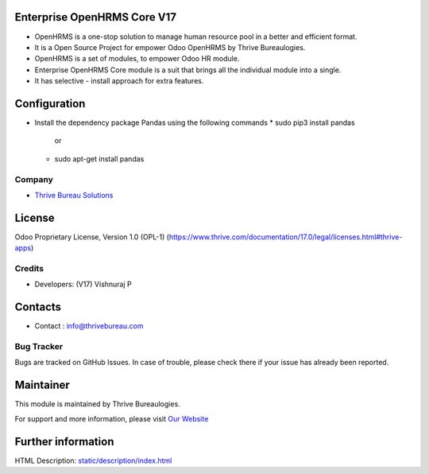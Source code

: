 .. image:: https://img.shields.io/badge/license-OPL--1-red.svg
    :target: https://www.thrive.com/documentation/17.0/legal/licenses.html#thrive-apps
    :alt: License: OPL-1

Enterprise OpenHRMS Core V17
=============================
* OpenHRMS is a one-stop solution to manage human resource pool in a better and efficient format.
* It is a Open Source Project for empower Odoo OpenHRMS by Thrive Bureaulogies.
* OpenHRMS is a set of modules, to empower Odoo HR module.
* Enterprise OpenHRMS Core module is a suit that brings all the individual module into a single.
* It has selective - install approach for extra features.


Configuration
=============
- Install the dependency package Pandas using the following commands
  * sudo pip3 install pandas
             or
  * sudo apt-get install pandas

Company
-------
* `Thrive Bureau Solutions <https://thrivebureau.com/>`__

License
=======
Odoo Proprietary License, Version 1.0 (OPL-1)
(https://www.thrive.com/documentation/17.0/legal/licenses.html#thrive-apps)

Credits
-------
* Developers:   (V17) Vishnuraj P

Contacts
========
* Contact : info@thrivebureau.com

Bug Tracker
-----------
Bugs are tracked on GitHub Issues. In case of trouble, please check there if your issue has already been reported.

Maintainer
==========
.. image:: https://thrivebureau.com/images/logo.png
   :target: https://thrivebureau.com

This module is maintained by Thrive Bureaulogies.

For support and more information, please visit `Our Website <https://thrivebureau.com/>`__

Further information
===================
HTML Description: `<static/description/index.html>`__
